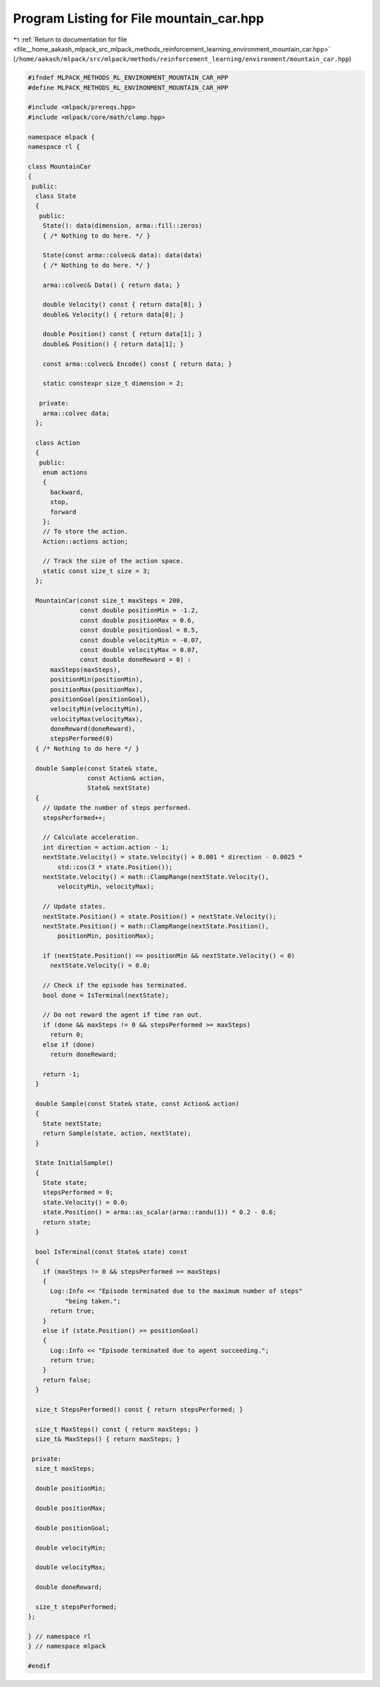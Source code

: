 
.. _program_listing_file__home_aakash_mlpack_src_mlpack_methods_reinforcement_learning_environment_mountain_car.hpp:

Program Listing for File mountain_car.hpp
=========================================

|exhale_lsh| :ref:`Return to documentation for file <file__home_aakash_mlpack_src_mlpack_methods_reinforcement_learning_environment_mountain_car.hpp>` (``/home/aakash/mlpack/src/mlpack/methods/reinforcement_learning/environment/mountain_car.hpp``)

.. |exhale_lsh| unicode:: U+021B0 .. UPWARDS ARROW WITH TIP LEFTWARDS

.. code-block:: cpp

   
   #ifndef MLPACK_METHODS_RL_ENVIRONMENT_MOUNTAIN_CAR_HPP
   #define MLPACK_METHODS_RL_ENVIRONMENT_MOUNTAIN_CAR_HPP
   
   #include <mlpack/prereqs.hpp>
   #include <mlpack/core/math/clamp.hpp>
   
   namespace mlpack {
   namespace rl {
   
   class MountainCar
   {
    public:
     class State
     {
      public:
       State(): data(dimension, arma::fill::zeros)
       { /* Nothing to do here. */ }
   
       State(const arma::colvec& data): data(data)
       { /* Nothing to do here. */ }
   
       arma::colvec& Data() { return data; }
   
       double Velocity() const { return data[0]; }
       double& Velocity() { return data[0]; }
   
       double Position() const { return data[1]; }
       double& Position() { return data[1]; }
   
       const arma::colvec& Encode() const { return data; }
   
       static constexpr size_t dimension = 2;
   
      private:
       arma::colvec data;
     };
   
     class Action
     {
      public:
       enum actions
       {
         backward,
         stop,
         forward
       };
       // To store the action.
       Action::actions action;
   
       // Track the size of the action space.
       static const size_t size = 3;
     };
   
     MountainCar(const size_t maxSteps = 200,
                 const double positionMin = -1.2,
                 const double positionMax = 0.6,
                 const double positionGoal = 0.5,
                 const double velocityMin = -0.07,
                 const double velocityMax = 0.07,
                 const double doneReward = 0) :
         maxSteps(maxSteps),
         positionMin(positionMin),
         positionMax(positionMax),
         positionGoal(positionGoal),
         velocityMin(velocityMin),
         velocityMax(velocityMax),
         doneReward(doneReward),
         stepsPerformed(0)
     { /* Nothing to do here */ }
   
     double Sample(const State& state,
                   const Action& action,
                   State& nextState)
     {
       // Update the number of steps performed.
       stepsPerformed++;
   
       // Calculate acceleration.
       int direction = action.action - 1;
       nextState.Velocity() = state.Velocity() + 0.001 * direction - 0.0025 *
           std::cos(3 * state.Position());
       nextState.Velocity() = math::ClampRange(nextState.Velocity(),
           velocityMin, velocityMax);
   
       // Update states.
       nextState.Position() = state.Position() + nextState.Velocity();
       nextState.Position() = math::ClampRange(nextState.Position(),
           positionMin, positionMax);
   
       if (nextState.Position() == positionMin && nextState.Velocity() < 0)
         nextState.Velocity() = 0.0;
   
       // Check if the episode has terminated.
       bool done = IsTerminal(nextState);
   
       // Do not reward the agent if time ran out.
       if (done && maxSteps != 0 && stepsPerformed >= maxSteps)
         return 0;
       else if (done)
         return doneReward;
   
       return -1;
     }
   
     double Sample(const State& state, const Action& action)
     {
       State nextState;
       return Sample(state, action, nextState);
     }
   
     State InitialSample()
     {
       State state;
       stepsPerformed = 0;
       state.Velocity() = 0.0;
       state.Position() = arma::as_scalar(arma::randu(1)) * 0.2 - 0.6;
       return state;
     }
   
     bool IsTerminal(const State& state) const
     {
       if (maxSteps != 0 && stepsPerformed >= maxSteps)
       {
         Log::Info << "Episode terminated due to the maximum number of steps"
             "being taken.";
         return true;
       }
       else if (state.Position() >= positionGoal)
       {
         Log::Info << "Episode terminated due to agent succeeding.";
         return true;
       }
       return false;
     }
   
     size_t StepsPerformed() const { return stepsPerformed; }
   
     size_t MaxSteps() const { return maxSteps; }
     size_t& MaxSteps() { return maxSteps; }
   
    private:
     size_t maxSteps;
   
     double positionMin;
   
     double positionMax;
   
     double positionGoal;
   
     double velocityMin;
   
     double velocityMax;
   
     double doneReward;
   
     size_t stepsPerformed;
   };
   
   } // namespace rl
   } // namespace mlpack
   
   #endif
